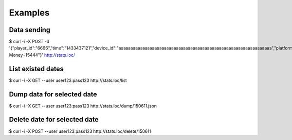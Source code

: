 =======================
Examples
=======================

Data sending
------------

$ curl -i -X POST -d '{"player_id":"6666","time":"1433437121","device_id":"aaaaaaaaaaaaaaaaaaaaaaaaaaaaaaaaaaaaaaaaaaaaaaaaaaaaaaaaaaaaaaaa","platform":"iPhone","data":"Event=Start, Money=15444"}' http://stats.loc/


List existed dates
------------------
$ curl -i -X GET --user user123:pass123 http://stats.loc/list


Dump data for selected date
---------------------------

$ curl -i -X GET --user user123:pass123 http://stats.loc/dump/150611.json


Delete date for selected date
-----------------------------

$ curl -i -X POST --user user123:pass123 http://stats.loc/delete/150611